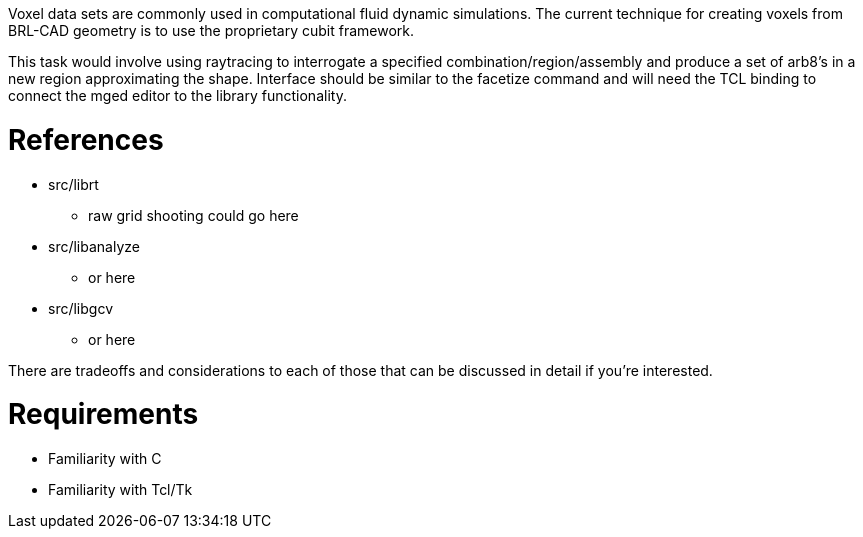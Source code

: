 :doctype: book

Voxel data sets are commonly used in computational fluid dynamic
simulations. The current technique for creating voxels from BRL-CAD
geometry is to use the proprietary cubit framework.

This task would involve using raytracing to interrogate a specified
combination/region/assembly and produce a set of arb8's in a new region
approximating the shape. Interface should be similar to the facetize
command and will need the TCL binding to connect the mged editor to the
library functionality.

= References

* src/librt
 ** raw grid shooting could go here
* src/libanalyze
 ** or here
* src/libgcv
 ** or here

There are tradeoffs and considerations to each of those that can be
discussed in detail if you're interested.

= Requirements

* Familiarity with C
* Familiarity with Tcl/Tk
